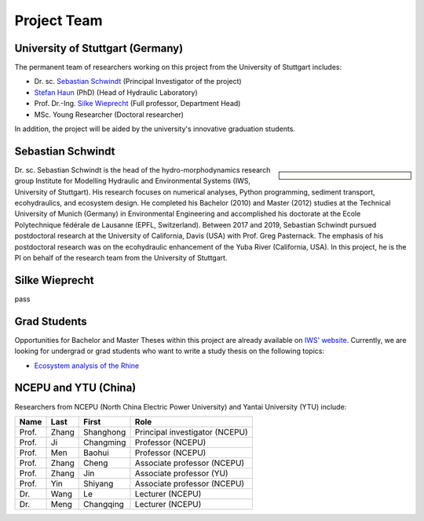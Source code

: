 Project Team
============

University of Stuttgart (Germany)
---------------------------------

The permanent team of researchers working on this project from the University of Stuttgart includes:

* Dr. sc. `Sebastian Schwindt`_     (Principal Investigator of the project)
* `Stefan Haun`_ (PhD)              (Head of Hydraulic Laboratory)
* Prof. Dr.-Ing. `Silke Wieprecht`_ (Full professor, Department Head)
* MSc. Young Researcher             (Doctoral researcher)

In addition, the project will be aided by the university's innovative graduation students.

Sebastian Schwindt
------------------

.. sidebar::

    .. image:: https://www.iws.uni-stuttgart.de/img/iws/mitarbeiter/Sebastian_Schwindt_LWW.jpg?__scale=w:220,h:220,cx:0,cy:94,cw:750,ch:750

Dr. sc. Sebastian Schwindt is the head of the hydro-morphodynamics research group Institute for Modelling Hydraulic and Environmental Systems (IWS, University of Stuttgart). His research focuses on numerical analyses, Python programming, sediment transport, ecohydraulics, and ecosystem design. He completed his Bachelor (2010) and Master (2012) studies at the Technical University of Munich (Germany) in Environmental Engineering and accomplished his doctorate at the Ecole Polytechnique fédérale de Lausanne (EPFL, Switzerland). Between 2017 and 2019, Sebastian Schwindt pursued postdoctoral research at the University of California, Davis (USA) with Prof. Greg Pasternack. The emphasis of his postdoctoral research was on the ecohydraulic enhancement of the Yuba River (California, USA). In this project, he is the PI on behalf of the research team from the University of Stuttgart.

Silke Wieprecht
---------------

pass

..
    .. sidebar:: Silke Wieprecht

        Prof. Dr.-Ing. Silke Wieprecht is the Head of the Department of Hydraulic Engineering and Water Resources Management at the IWS (University of Stuttgart). She has long-standing experience in hydraulic engineering with a focus on sediment transport since her early career. Find out more about Silke Wieprecht and her awarded research on her `personal website <https://www.iws.uni-stuttgart.de/institut/team/Wieprecht-00005/>`_.

        .. figure:: https://www.iws.uni-stuttgart.de/img/iws/mitarbeiter/Silke_Wieprecht_LWW.jpg?__scale=w:220,h:220,cx:0,cy:0,cw:2000,ch:2000
            :alt: wieprecht
            :figwidth:100%
            :align: center


    .. sidebar:: Stefan Haun

        Dr. Stefan Haun is the head of the `Hydraulic Laboratory <https://www.iws.uni-stuttgart.de/en/hydraulic-laboratory/>`_ of the Department of Hydraulic Engineering and Water Resources Management at the IWS (University of Stuttgart). He and his team of the hydraulic lab support this project with their expertise in fieldwork methods for collecting essential data such as grain size information or the degree of riverbed clogging.

        .. figure:: https://www.iws.uni-stuttgart.de/img/iws/mitarbeiter/Stefan_Haun_LWW_VA.jpg?__scale=w:220,h:220,cx:0,cy:76,cw:889,ch:889
            :alt: haun
            :figwidth: 100%
            :align: center


    .. sidebar:: Young Researcher

        Coming soon

.. _opportunities:

Grad Students
-------------

Opportunities for Bachelor and Master Theses within this project are already available on `IWS' website <https://www.iws.uni-stuttgart.de/lww/lehre-und-weiterbildung/>`_. Currently, we are looking for undergrad or grad students who want to write a study thesis on the following topics:

*  `Ecosystem analysis of the Rhine <https://www.iws.uni-stuttgart.de/lww/lehre-und-weiterbildung/download/BSc-2021-Ecosystem-analysis-Rhine.pdf>`_



NCEPU and YTU  (China)
----------------------

Researchers from NCEPU (North China Electric Power University) and Yantai University (YTU) include:

========= ============= ============== ==============================
**Name**  **Last**      **First**      **Role**
========= ============= ============== ==============================
Prof.     Zhang         Shanghong      Principal investigator (NCEPU)
Prof.     Ji            Changming      Professor (NCEPU)
Prof.     Men           Baohui         Professor (NCEPU)
Prof.     Zhang         Cheng          Associate professor (NCEPU)
Prof.     Zhang         Jin            Associate professor (YU)
Prof.     Yin           Shiyang        Associate professor (NCEPU)
Dr.       Wang          Le             Lecturer (NCEPU)
Dr.       Meng          Changqing      Lecturer (NCEPU)
========= ============= ============== ==============================


.. _Sebastian Schwindt: https://sebastian-schwindt.org/
.. _Silke Wieprecht: https://www.iws.uni-stuttgart.de/institut/team/Wieprecht-00005/
.. _Stefan Haun: https://www.iws.uni-stuttgart.de/institut/team/Haun-00001/
